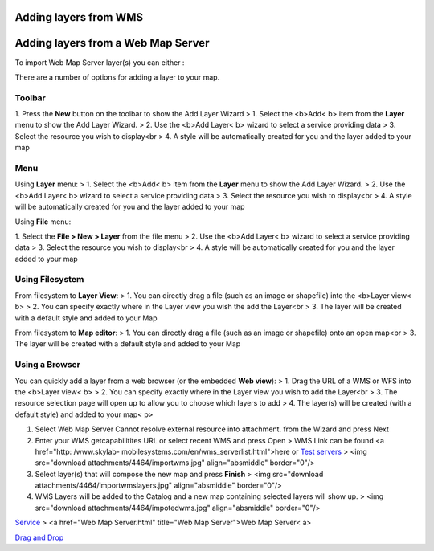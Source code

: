 


Adding layers from WMS
~~~~~~~~~~~~~~~~~~~~~~



Adding layers from a Web Map Server
~~~~~~~~~~~~~~~~~~~~~~~~~~~~~~~~~~~

To import Web Map Server layer(s) you can either :

There are a number of options for adding a layer to your map.



Toolbar
=======

1. Press the **New** button on the toolbar to show the Add Layer
Wizard
> 1. Select the <b>Add< b> item from the **Layer** menu to show the
Add Layer Wizard.
> 2. Use the <b>Add Layer< b> wizard to select a service providing
data
> 3. Select the resource you wish to display<br > 4. A style will be
automatically created for you and the layer added to your map



Menu
====

Using **Layer** menu:
> 1. Select the <b>Add< b> item from the **Layer** menu to show the
Add Layer Wizard.
> 2. Use the <b>Add Layer< b> wizard to select a service providing
data
> 3. Select the resource you wish to display<br > 4. A style will be
automatically created for you and the layer added to your map

Using **File** menu:

1. Select the **File > New > Layer** from the file menu
> 2. Use the <b>Add Layer< b> wizard to select a service providing
data
> 3. Select the resource you wish to display<br > 4. A style will be
automatically created for you and the layer added to your map



Using Filesystem
================

From filesystem to **Layer View**:
> 1. You can directly drag a file (such as an image or shapefile) into
the <b>Layer view< b>
> 2. You can specify exactly where in the Layer view you wish the add
the Layer<br > 3. The layer will be created with a default style and
added to your Map

From filesystem to **Map editor**:
> 1. You can directly drag a file (such as an image or shapefile) onto
an open map<br > 3. The layer will be created with a default style and
added to your Map



Using a Browser
===============

You can quickly add a layer from a web browser (or the embedded **Web
view**):
> 1. Drag the URL of a WMS or WFS into the <b>Layer view< b>
> 2. You can specify exactly where in the Layer view you wish to add
the Layer<br > 3. The resource selection page will open up to allow
you to choose which layers to add
> 4. The layer(s) will be created (with a default style) and added to
your map< p>

#. Select Web Map Server Cannot resolve external resource into
   attachment. from the Wizard and press Next
#. Enter your WMS getcapabilitites URL or select recent WMS and press
   Open > WMS Link can be found <a href="http: /www.skylab-
   mobilesystems.com/en/wms_serverlist.html">here or `Test servers`_ >
   <img src="download attachments/4464/importwms.jpg" align="absmiddle"
   border="0"/>
#. Select layer(s) that will compose the new map and press **Finish**
   > <img src="download attachments/4464/importwmslayers.jpg"
   align="absmiddle" border="0"/>
#. WMS Layers will be added to the Catalog and a new map containing
   selected layers will show up. > <img src="download
   attachments/4464/impotedwms.jpg" align="absmiddle" border="0"/>


`Service`_
> <a href="Web Map Server.html" title="Web Map Server">Web Map Server<
a>

`Drag and Drop`_


.. _Test servers: http://udig.refractions.net:8080/confluence/display/UDIG/Test+Servers
.. _Service: Service.html
.. _Drag and Drop: Drag and Drop.html


